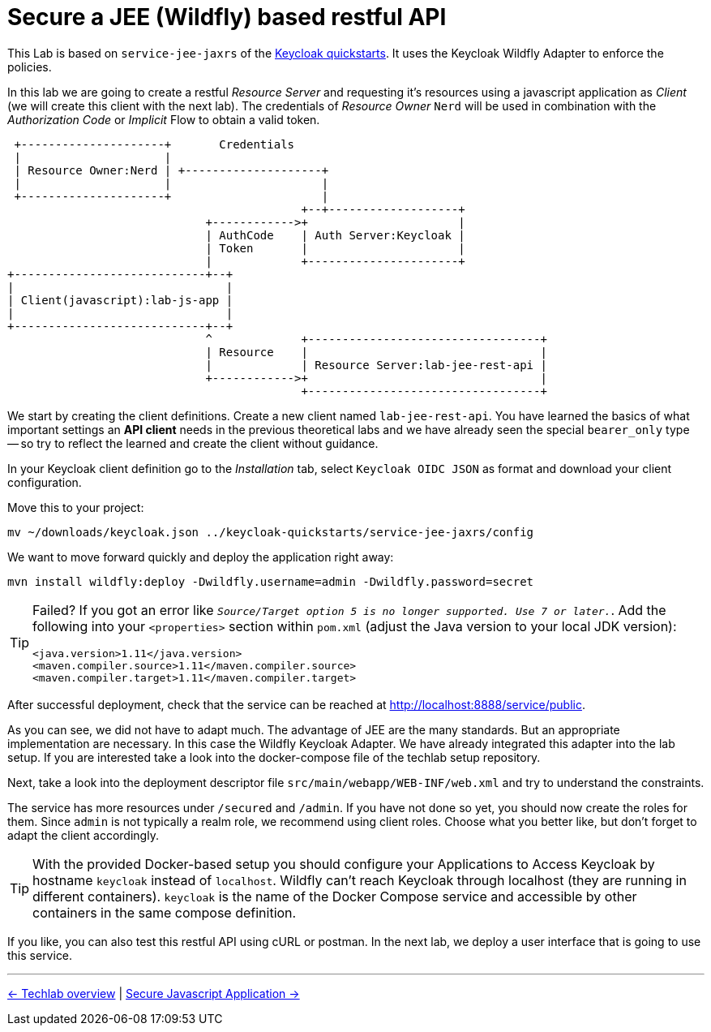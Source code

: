 = Secure a JEE (Wildfly) based restful API

This Lab is based on `service-jee-jaxrs` of the link:https://github.com/keycloak/keycloak-quickstarts.git[Keycloak quickstarts]. It uses the Keycloak Wildfly Adapter to enforce the policies. 

In this lab we are going to create a restful _Resource Server_ and requesting it's resources using a javascript application as _Client_ (we will create this client with the next lab). The credentials of _Resource Owner_ `Nerd` will be used in combination with the _Authorization Code_ or _Implicit_ Flow to obtain a valid token.

----
 +---------------------+       Credentials
 |                     |
 | Resource Owner:Nerd | +--------------------+
 |                     |                      |
 +---------------------+                      |
                                           +--+-------------------+
                             +------------>+                      |
                             | AuthCode    | Auth Server:Keycloak |
                             | Token       |                      |
                             |             +----------------------+
+----------------------------+--+
|                               |
| Client(javascript):lab-js-app |
|                               |
+----------------------------+--+
                             ^             +----------------------------------+
                             | Resource    |                                  |
                             |             | Resource Server:lab-jee-rest-api |
                             +------------>+                                  |
                                           +----------------------------------+

----

We start by creating the client definitions. Create a new client named `lab-jee-rest-api`. You have learned the basics of what important settings an *API client* needs in the previous theoretical labs and we have already seen the special `bearer_only` type -- so try to reflect the learned and create the client without guidance.

////
Create a new client `lab-jee-rest-api` with _Access Type_ `bearer-only`.
////

In your Keycloak client definition go to the _Installation_ tab, select `Keycloak OIDC JSON` as format and download your client configuration.

Move this to your project:

[source,sh]
----
mv ~/downloads/keycloak.json ../keycloak-quickstarts/service-jee-jaxrs/config
----

We want to move forward quickly and deploy the application right away:

[source,sh]
----
mvn install wildfly:deploy -Dwildfly.username=admin -Dwildfly.password=secret
----

[TIP]
====
Failed? If you got an error like `_Source/Target option 5 is no longer supported. Use 7 or later._`. Add the following into your `<properties>` section within `pom.xml` (adjust the Java version to your local JDK version):

[source,xml]
----
<java.version>1.11</java.version>
<maven.compiler.source>1.11</maven.compiler.source>
<maven.compiler.target>1.11</maven.compiler.target>
----
====

After successful deployment, check that the service can be reached at http://localhost:8888/service/public.

As you can see, we did not have to adapt much. The advantage of JEE are the many standards. But an appropriate implementation are necessary. In this case the Wildfly Keycloak Adapter. We have already integrated this adapter into the lab setup. If you are interested take a look into the docker-compose file of the techlab setup repository.

Next, take a look into the deployment descriptor file `src/main/webapp/WEB-INF/web.xml` and try to understand the constraints.

The service has more resources under `/secured` and `/admin`. If you have not done so yet, you should now create the roles for them. Since `admin` is not typically a realm role, we recommend using client roles. Choose what you better like, but don't forget to adapt the client accordingly.

////
Pitfall: The secured resource uses a role named `user` not `secured`.
if needed: add `"use-resource-role-mappings": true` to keycloak.json or download a fresh one from Keycloak.
////

[TIP]
====
With the provided Docker-based setup you should configure your Applications to Access Keycloak by hostname `keycloak` instead of `localhost`. Wildfly can't reach Keycloak through localhost (they are running in different containers). `keycloak` is the name of the Docker Compose service and accessible by other containers in the same compose definition.
====

If you like, you can also test this restful API using cURL or postman. In the next lab, we deploy a user interface that is going to use this service.

'''
[.text-right]
link:../README.adoc[<- Techlab overview] | 
link:./05c_javascript-app.adoc[Secure Javascript Application ->]
